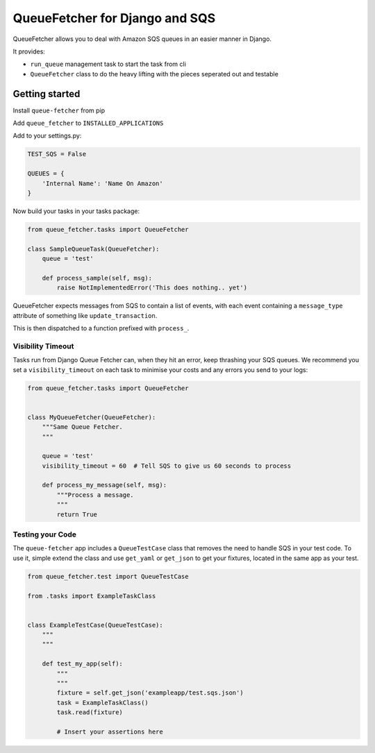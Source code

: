 
QueueFetcher for Django and SQS
===============================


.. image:: https://circleci.com/gh/mypebble/django-queue-fetcher.svg?style=svg
   :target: https://circleci.com/gh/mypebble/django-queue-fetcher
   :alt: CircleCI


.. image:: https://badge.fury.io/py/queue-fetcher.svg
   :target: https://badge.fury.io/py/queue-fetcher
   :alt: PyPI version


QueueFetcher allows you to deal with Amazon SQS queues
in an easier manner in Django.

It provides:


* ``run_queue`` management task to start the task from cli
* ``QueueFetcher`` class to do the heavy lifting with the pieces
  seperated out and testable

Getting started
---------------

Install ``queue-fetcher`` from pip

Add ``queue_fetcher`` to ``INSTALLED_APPLICATIONS``

Add to your settings.py:

.. code-block:: python

   TEST_SQS = False

   QUEUES = {
       'Internal Name': 'Name On Amazon'
   }

Now build your tasks in your tasks package:

.. code-block::

   from queue_fetcher.tasks import QueueFetcher

   class SampleQueueTask(QueueFetcher):
       queue = 'test'

       def process_sample(self, msg):
           raise NotImplementedError('This does nothing.. yet')

QueueFetcher expects messages from SQS to contain
a list of events, with each event containing a ``message_type``
attribute of something like ``update_transaction``.

This is then dispatched to a function prefixed with ``process_``.

Visibility Timeout
^^^^^^^^^^^^^^^^^^

Tasks run from Django Queue Fetcher can, when they hit an error, keep thrashing
your SQS queues. We recommend you set a ``visibility_timeout`` on each task to
minimise your costs and any errors you send to your logs:

.. code-block:: python

   from queue_fetcher.tasks import QueueFetcher


   class MyQueueFetcher(QueueFetcher):
       """Same Queue Fetcher.
       """

       queue = 'test'
       visibility_timeout = 60  # Tell SQS to give us 60 seconds to process

       def process_my_message(self, msg):
           """Process a message.
           """
           return True

Testing your Code
^^^^^^^^^^^^^^^^^

The ``queue-fetcher`` app includes a ``QueueTestCase`` class that removes the need
to handle SQS in your test code. To use it, simple extend the class and use
``get_yaml`` or ``get_json`` to get your fixtures, located in the same app as your
test.

.. code-block:: python

   from queue_fetcher.test import QueueTestCase

   from .tasks import ExampleTaskClass


   class ExampleTestCase(QueueTestCase):
       """
       """

       def test_my_app(self):
           """
           """
           fixture = self.get_json('exampleapp/test.sqs.json')
           task = ExampleTaskClass()
           task.read(fixture)

           # Insert your assertions here


